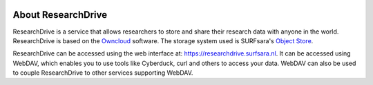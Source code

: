 .. _about-rd:

.. image:: /Images/researchdrive3.png
           :width: 300px
           :align: right

*******************
About ResearchDrive
*******************

ResearchDrive is a service that allows researchers to store and share their research data with anyone in the world. ResearchDrive is based on the `Owncloud`_ software. The storage system used is SURFsara's `Object Store`_.

ResearchDrive can be accessed using the web interface at: https://researchdrive.surfsara.nl. It can be accessed using WebDAV, which enables you to use tools like Cyberduck, curl and others to access your data. WebDAV can also be used to couple ResearchDrive to other services supporting WebDAV.

.. Links:

.. _`Owncloud`: https://owncloud.com
.. _`Object Store`: https://www.surf.nl/en/services-and-products/object-store/index.html
